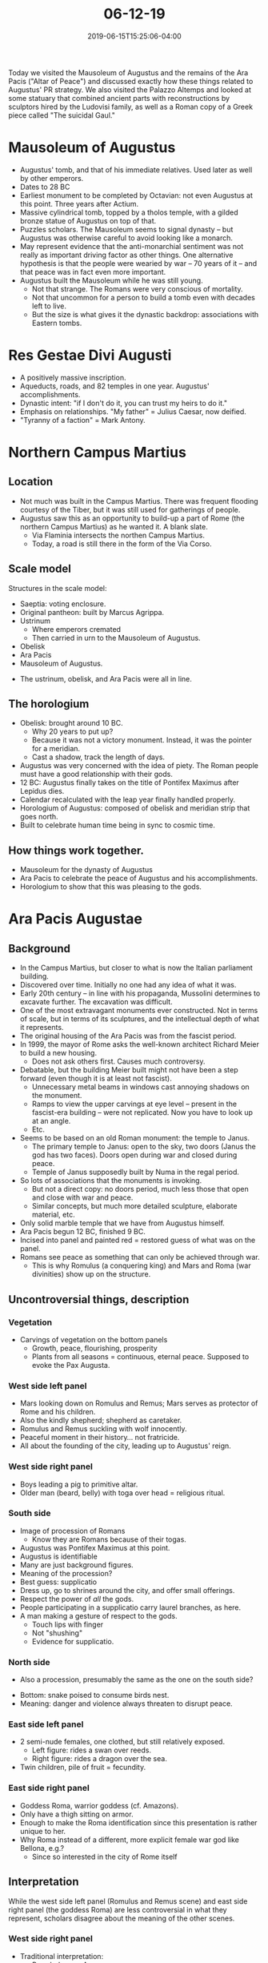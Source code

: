 #+HUGO_BASE_DIR: ../../
#+HUGO_SECTION: posts

#+TITLE: 06-12-19
#+DATE: 2019-06-15T15:25:06-04:00
#+HUGO_CATEGORIES: "Travel"
#+HUGO_TAGS: "rome-2019" "rome"

Today we visited the Mausoleum of Augustus and the remains of the Ara Pacis ("Altar of Peace") and discussed exactly how these things related to Augustus' PR strategy. We also visited the Palazzo Altemps and looked at some statuary that combined ancient parts with reconstructions by sculptors hired by the Ludovisi family, as well as a Roman copy of a Greek piece called "The suicidal Gaul."

* Mausoleum of Augustus

- Augustus' tomb, and that of his immediate relatives. Used later as well by other emperors.
- Dates to 28 BC
- Earliest monument to be completed by Octavian: not even Augustus at this point. Three years after Actium.
- Massive cylindrical tomb, topped by a tholos temple, with a gilded bronze statue of Augustus on top of that.
- Puzzles scholars. The Mausoleum seems to signal dynasty -- but Augustus was otherwise careful to avoid looking like a monarch.
- May represent evidence that the anti-monarchial sentiment was not really as important driving factor as other things. One alternative hypothesis is that the people were wearied by war -- 70 years of it -- and that peace was in fact even more important.
- Augustus built the Mausoleum while he was still young.
   - Not that strange. The Romans were very conscious of mortality.
   - Not that uncommon for a person to build a tomb even with decades left to live.
   - But the size is what gives it the dynastic backdrop: associations with Eastern tombs.

* Res Gestae Divi Augusti

[[https://www.steventammen.com/posts/06-12-19/res-gestae.JPG/][file:/posts/06-12-19/res-gestae.JPG]]

- A positively massive inscription.
- Aqueducts, roads, and 82 temples in one year. Augustus' accomplishments.
- Dynastic intent: "if I don't do it, you can trust my heirs to do it."
- Emphasis on relationships. "My father" = Julius Caesar, now deified.
- "Tyranny of a faction" = Mark Antony.

* Northern Campus Martius 

** Location

- Not much was built in the Campus Martius. There was frequent flooding courtesy of the Tiber, but it was still used for gatherings of people.
- Augustus saw this as an opportunity to build-up a part of Rome (the northern Campus Martius) as he wanted it. A blank slate.
   - Via Flaminia intersects the northen Campus Martius.
   - Today, a road is still there in the form of the Via Corso.

** Scale model

Structures in the scale model:

- Saeptia: voting enclosure.
- Original pantheon: built by Marcus Agrippa.
- Ustrinum
   - Where emperors cremated
   - Then carried in urn to the Mausoleum of Augustus.
- Obelisk
- Ara Pacis
- Mausoleum of Augustus.

[[https://www.steventammen.com/posts/06-12-19/northern-campus-martius-model-1-annotated.JPG/][file:/posts/06-12-19/northern-campus-martius-model-1-annotated.JPG]]

[[https://www.steventammen.com/posts/06-12-19/northern-campus-martius-model-2.JPG/][file:/posts/06-12-19/northern-campus-martius-model-2.JPG]]

- The ustrinum, obelisk, and Ara Pacis were all in line.

** The horologium

- Obelisk: brought around 10 BC.
   - Why 20 years to put up?
   - Because it was not a victory monument. Instead, it was the pointer for a meridian.
   - Cast a shadow, track the length of days.
- Augustus was very concerned with the idea of piety. The Roman people must have a good relationship with their gods. 
- 12 BC: Augustus finally takes on the title of Pontifex Maximus after Lepidus dies.
- Calendar recalculated with the leap year finally handled properly.
- Horologium of Augustus: composed of obelisk and meridian strip that goes north.
- Built to celebrate human time being in sync to cosmic time.

** How things work together.

- Mausoleum for the dynasty of Augustus
- Ara Pacis to celebrate the peace of Augustus and his accomplishments.
- Horologium to show that this was pleasing to the gods.

* Ara Pacis Augustae

[[https://www.steventammen.com/posts/06-12-19/ara-pacis-west-facade.JPG/][file:/posts/06-12-19/ara-pacis-west-facade.JPG]]

[[https://www.steventammen.com/posts/06-12-19/ara-pacis-east-facade.JPG/][file:/posts/06-12-19/ara-pacis-east-facade.JPG]]

** Background

- In the Campus Martius, but closer to what is now the Italian parliament building.
- Discovered over time. Initially no one had any idea of what it was.
- Early 20th century -- in line with his propaganda, Mussolini determines to excavate further. The excavation was difficult. 
- One of the most extravagant monuments ever constructed. Not in terms of scale, but in terms of its sculptures, and the intellectual depth of what it represents.
- The original housing of the Ara Pacis was from the fascist period.
- In 1999, the mayor of Rome asks the well-known architect Richard Meier to build a new housing.
   - Does not ask others first. Causes much controversy.
- Debatable, but the building Meier built might not have been a step forward (even though it is at least not fascist).
   - Unnecessary metal beams in windows cast annoying shadows on the monument.
   - Ramps to view the upper carvings at eye level -- present in the fascist-era building -- were not replicated. Now you have to look up at an angle.
   - Etc.
- Seems to be based on an old Roman monument: the temple to Janus.
   - The primary temple to Janus: open to the sky, two doors (Janus the god has two faces). Doors open during war and closed during peace.
   - Temple of Janus supposedly built by Numa in the regal period.
- So lots of associations that the monuments is invoking.
   - But not a direct copy: no doors period, much less those that open and close with war and peace.
   - Similar concepts, but much more detailed sculpture, elaborate material, etc.
- Only solid marble temple that we have from Augustus himself.
- Ara Pacis begun 12 BC, finished 9 BC.
- Incised into panel and painted red = restored guess of what was on the panel.
- Romans see peace as something that can only be achieved through war.
   - This is why Romulus (a conquering king) and Mars and Roma (war divinities) show up on the structure.

** Uncontroversial things, description

*** Vegetation

- Carvings of vegetation on the bottom panels
   - Growth, peace, flourishing, prosperity
   - Plants from all seasons = continuous, eternal peace. Supposed to evoke the Pax Augusta.

*** West side left panel

[[https://www.steventammen.com/posts/06-12-19/ara-pacis-romulus-and-remus.JPG/][file:/posts/06-12-19/ara-pacis-romulus-and-remus.JPG]]

- Mars looking down on Romulus and Remus; Mars serves as protector of Rome and his children.
- Also the kindly shepherd; shepherd as caretaker.
- Romulus and Remus suckling with wolf innocently.
- Peaceful moment in their history... not fratricide.
- All about the founding of the city, leading up to Augustus' reign.

*** West side right panel

[[https://www.steventammen.com/posts/06-12-19/ara-pacis-numa.JPG/][file:/posts/06-12-19/ara-pacis-numa.JPG]]

- Boys leading a pig to primitive altar.
- Older man (beard, belly) with toga over head = religious ritual.

*** South side

- Image of procession of Romans
   - Know they are Romans because of their togas.
- Augustus was Pontifex Maximus at this point.
- Augustus is identifiable
- Many are just background figures.
- Meaning of the procession?
- Best guess: supplicatio
- Dress up, go to shrines around the city, and offer small offerings.
- Respect the power of /all/ the gods.
- People participating in a supplicatio carry laurel branches, as here.
- A man making a gesture of respect to the gods.
   - Touch lips with finger
   - Not "shushing"
   - Evidence for supplicatio.

*** North side

[[https://www.steventammen.com/posts/06-12-19/ara-pacis-north-facade.JPG/][file:/posts/06-12-19/ara-pacis-north-facade.JPG]]

- Also a procession, presumably the same as the one on the south side?

[[https://www.steventammen.com/posts/06-12-19/ara-pacis-snake-birds.JPG/][file:/posts/06-12-19/ara-pacis-snake-birds.JPG]]

- Bottom: snake poised to consume birds nest.
- Meaning: danger and violence always threaten to disrupt peace.

*** East side left panel

[[https://www.steventammen.com/posts/06-12-19/ara-pacis-pax.JPG/][file:/posts/06-12-19/ara-pacis-pax.JPG]]

- 2 semi-nude females, one clothed, but still relatively exposed.
   - Left figure: rides a swan over reeds.
   - Right figure: rides a dragon over the sea.
- Twin children, pile of fruit = fecundity.

*** East side right panel

[[https://www.steventammen.com/posts/06-12-19/ara-pacis-roma.JPG/][file:/posts/06-12-19/ara-pacis-roma.JPG]]

- Goddess Roma, warrior goddess (cf. Amazons).
- Only have a thigh sitting on armor.
- Enough to make the Roma identification since this presentation is rather unique to her.
- Why Roma instead of a different, more explicit female war god like Bellona, e.g.?
   - Since so interested in the city of Rome itself

** Interpretation

While the west side left panel (Romulus and Remus scene) and east side right panel (the goddess Roma) are less controversial in what they represent, scholars disagree about the meaning of the other scenes.

*** West side right panel

- Traditional interpretation:
   - Bearded guy = Aeneas
   - Beginning of Roman people as they transition from Troy
- According to the traditional account of Aeneas sacrificing a sow in Italy, he should be sacrificing a sow /and/ 30 piglets, to either Juno or two youthful gods.
   - Other graphical representation of this scene actually do have piglets, even if it is only one or two of them.
   - The two figures in the temple are bearded = not Juno, not young.
- Paul Rehak: Questions that this is Aeneas. It is not only the visuals mentioned above that present a problem, there is also a conceptual problem. Aeneas' arrival has nothing to do with the founding of the city of Rome /per se/, and Aeneas' arrival is also not a peaceful one, as they immediately go to war.
- Rehak's instead offers a different interpretation: the bearded man is Numa.
   - Numa considered to be bringer of peace and law. Numa created the temple to Janus.
   - Numa making a sacrifice with another king to seal a peace treaty.
   - The altar would be the original altar of peace.
   - The two observers are Jupiter and Dis, guarantors of oaths (swear to heavens and the underworld).
- Romans read visually left to right. Romulus and Remus to Numa is left to right, and thus tracks chronologically. Romulus and Remus to Aeneas does not.

*** South side

- Traditional interpretation
   - By Agrippa, there is a young boy. The thought is that this is Gaius, Agrippa's son, whom Augustus adopts.
   - "Dressed in Trojan dress" to trigger associations with the past, cf. the Aeneas interpretation above.

[[https://www.steventammen.com/posts/06-12-19/ara-pacis-eastern-prince.JPG/][file:/posts/06-12-19/ara-pacis-eastern-prince.JPG]]

- But Brian Rose argues that the idea that Augustus' grandson would dress up in Eastern attire (like that of the Parthians, one of Rome's perpetual enemies) is a bit far fetched. The imagery of the earlier Trojans and later Eastern cultures were not highly distinguished.
- Instead, Rose argues that this is not a child /dressed/ like a barbarian prince; this /is/ a barbarian prince.
- Sons and daughters of kings sent to Rome to ensure that the Romans and the kings' countries would continue to get along.
- Live in Rome to be taught Roman rituals and culture, and Latin.
- If they return and take power, pro-Roman.
- Foreign princes thus signify peace in future generations.
- How we can tell the forein princes from the other Roman youths: no togas, no bullas (protective amulets).

[[https://www.steventammen.com/posts/06-12-19/ara-pacis-roman-children.JPG/][file:/posts/06-12-19/ara-pacis-roman-children.JPG]]

*** East side left panel

- Traditional interpretation:
   - Tellus: traditional Roman mother goddess.
   - Venus is sometimes used interchangeably in a context like this, so it could also be Venus. At any rate, the idea is of some fertility/motherhood goddess.
   - Side figures: winds.
- However, Nancy de Grummond proposes that the central figure is actually Pax, peace personified.
- Snap reflex concerning what the scene is about: prosperity, fecundity.
   - Bringer of prosperity/fecundity: peace.
- With Pax in the center, de Grummond argues that the side figures are seasons, not winds.

*** Why follow the newer interpretations?

- Following the arguments of Rehak, Rose, and de Grummond simplifies the meaning siginificantly. (No esoteric mythological interpretation).
- All together: axis through monument:

[[https://www.steventammen.com/posts/06-12-19/ara-pacis-graphic.JPG/][file:/posts/06-12-19/ara-pacis-graphic.JPG]]

[[https://www.steventammen.com/posts/06-12-19/ara-pacis-graphic-annotated.JPG/][file:/posts/06-12-19/ara-pacis-graphic-annotated.JPG]]

It is also worth pointing out that the east side with Pax and Roma was the side facing the Via Flaminia, so would have been the one most immediately presented to passers-by. The idea of Augustus' peace is neatly summed up by Pax and Roma... so much so that the peace ushered in by Augustus eventually came to be known as Pax Romana!

* The tower of the monkey

[[https://www.steventammen.com/posts/06-12-19/tower-of-the-monkey.JPG/][file:/posts/06-12-19/tower-of-the-monkey.JPG]]

** The story

- Once upon a time in the late middle ages or the Renaissance, a family had a pet monkey named Hilda. The father of the family had trained the monkey to come when he clapped.
- Baby born, family then focuses on the baby. Hilda feels left out.
- One day, Hilda takes the baby up on top of the tower to get to know it. Rocks it lovingly.
- The humans panic. The father makes St. Mary a vow that if he has his child returned to him safely, he will keep her light shining forever (knowledge of her, fame).
- So he claps, and the monkey brings the baby back, and a statue of St. Mary with a light continuously burning has been on the tower ever since, for centuries.
- Everyone always wants to know what happens to Hilda. We don't know: the story ends.

** Historical comments 

- Brick rectangular towers in the city: medieval
- Usually attached to the homes of aristocrats.
- Families would quite literally control neighborhoods with force, or at least with armed guards around.

* Palazzo Altemps

** Background

- Built by a cardinal in the 1500s.
- Personal residence for a time, then owned by the Ludovisi family. Eventually it becomes this museum.
- The Ludovisi were a very wealthy family. They owned the ground around the Ercoli: the place that includes the gardens of Sallust.
   - Full of ancient ruins, sculpture.
   - The Ludovisi claimed anything that came out of this space.
   - Ancient sculpture that had once decorated the gardens of Sallust.
- But much was fragmentary.
- The Ludovisi, wanting full sculptures, hired artists to "reconstruct" statues.
   - Algardi, a famous sculptor, and also Bernini.
- Would take fragment(s), and then create a whole new statue that incorporated it (them): a mix of ancient and modern.
- Sometimes fragments of different statues were combined into one frankensculpture. (Along with the new reconstructed portions).
- Therefore, care must be taken with all the statues; you need to consider what is ancient and what is restored.

** Statue of Hercules

[[https://www.steventammen.com/posts/06-12-19/hercules.JPG/][file:/posts/06-12-19/hercules.JPG]]

- Not much replaced. Mostly original.

** Statue of "Aesklepios"

[[https://www.steventammen.com/posts/06-12-19/aesklepios.JPG/][file:/posts/06-12-19/aesklepios.JPG]]

- We identify the statue as Aesklepios because of the staff... which was a reconstruction part.
- We do not have other examples of Aesklepios with a scroll.
   - It could have been something else like a spear or trident that got truncated. This would then be an entirely different meaning.
- This is a good example of the problems that crop up due to the combination of modern and ancient in the statuary.

** Pastiche

[[https://www.steventammen.com/posts/06-12-19/pastiche.JPG/][file:/posts/06-12-19/pastiche.JPG]]

- Pastiche: pile elements from completely different works together.
- Here, an ancient funerary monument, a container for cremated remains, and a fragment of a figure, perhaps a satyr.
- Artist arranges a series of unrelated elements.
- Led astray in thinking that the remains went with the funerary monument, that the statue was a portrait of the deceased person, etc... but these things are not so!

** The so-called "Ludovisi throne"

[[https://www.steventammen.com/posts/06-12-19/ludovisi-throne-aphrodite-1.JPG/][file:/posts/06-12-19/ludovisi-throne-aphrodite-1.JPG]]

- Aphrodite not commonly shown in art from rising from foam (cf. her origin in Greek myth from severed genitals, rising from the foam of the sea), but as here, she is shown rising from a bath.
- Stylistically, appears to be classical in form, but also seems to show Aphrodite nude. This would be strange for classical since archaic/classical had taboos regarding female nudity.
   - It turns out that Aphrodite is not nude here: there is a thin robe.
   - No taboos of nudity for representing prostitutes, who embody the carnal form of love.
- The artists were looking for a way to "technically" not break the rules, while effectively doing as much.
- Images on the sides reflect the dual natures of Aphrodite.
- Carnal lust

[[https://www.steventammen.com/posts/06-12-19/ludovisi-throne-carnal-lust.JPG/][file:/posts/06-12-19/ludovisi-throne-carnal-lust.JPG]]

- Pure love: parents and children, psychological/emotional form of love.

[[https://www.steventammen.com/posts/06-12-19/ludovisi-throne-psychological-love.JPG/][file:/posts/06-12-19/ludovisi-throne-psychological-love.JPG]]

** Cupid and psyche

[[https://www.steventammen.com/posts/06-12-19/eros-and-psyche-1.JPG/][file:/posts/06-12-19/eros-and-psyche-1.JPG]]

- Heads are ancient, bodies are not.
- Iconography of Eros is a complete fabrication of the Baroque.
- This piece is a good examples of the dangers present in this Ludovisi collection.

** "The suicidal Gaul"

[[https://www.steventammen.com/posts/06-12-19/suicidal-gaul-2.JPG/][file:/posts/06-12-19/suicidal-gaul-2.JPG]]

[[https://www.steventammen.com/posts/06-12-19/suicidal-gaul-5.JPG/][file:/posts/06-12-19/suicidal-gaul-5.JPG]]

- Hellenistic
   - Torsion characteristic of the period.
   - Have to circle the sculpture to take it in fully.
- "Antithetical binary"
   - Composed of paired opposites.
   - Alive, dead
   - Action, passivity (not exactly the same distinction as alive/dead) 
   - Male, female
   - Nude, clothed
- The artist wants us to understand who the figures are and what they represent: a Gaullic man man about to kill himself, probably after killing his wife.
   - Death before dishonor.
   - Slavery equivalent to death in the minds of the Gauls.
- The man is a noble: mustache, long oval shield.
   - Diodorus Siculus
- Gaul: women would be proximate to battlefield
   - Once the battle moves on, help their wounded, kill enemy wounded, loot enemy corpses.
- Roman copy of Greek original
- Original: Greek bronze.
- By Epignos of Pergamon
   - Pergamon was a Hellenistic kingdom
   - Does not exist in archaic/classical
- Original purpose: elevate Pergamon
   - So utterly defeated the Gauls that slavery would be the result (rather than any possibility of regrouping to try and fight again). And therefore suicide.
   - Showing the Gauls as noble and fierce (suicide over slavery) makes the Pergamon victory even more impressive. 

